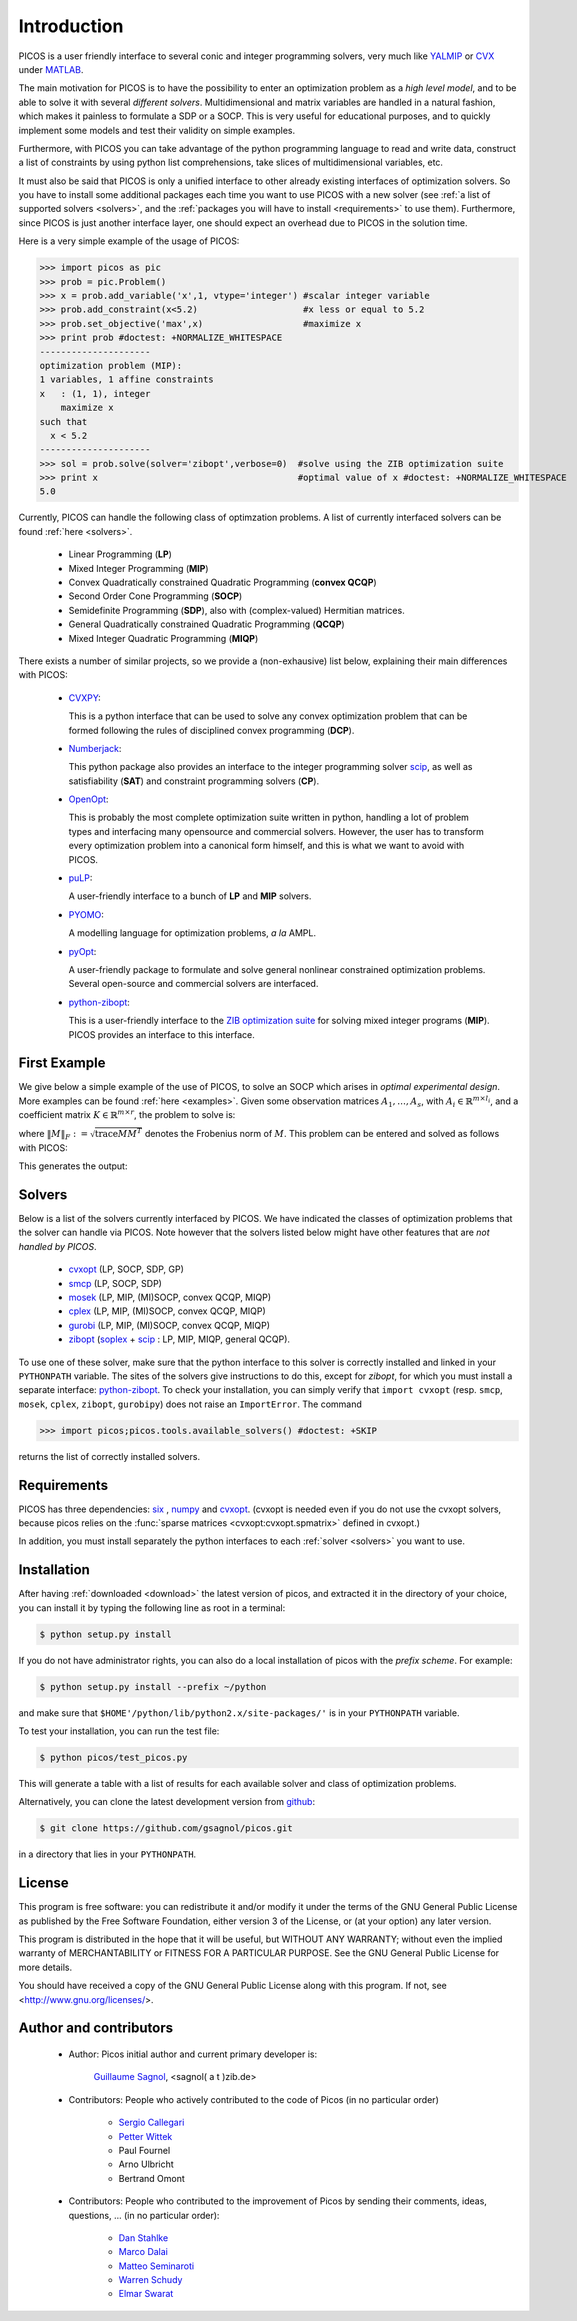 .. _intro:

************
Introduction
************

PICOS is a user friendly interface
to several conic and integer programming solvers,
very much like `YALMIP <http://users.isy.liu.se/johanl/yalmip/>`_ 
or `CVX <http://cvxr.com/cvx/>`_ under `MATLAB <http://www.mathworks.com/>`_.

The main motivation for PICOS is to have the possibility to
enter an optimization problem as a *high level model*,
and to be able to solve it with several *different solvers*.
Multidimensional and matrix variables are handled in a natural fashion,
which makes it painless to formulate a SDP or a SOCP.
This is very useful for educational purposes,
and to quickly implement some models and
test their validity on simple examples.

Furthermore, with PICOS you can take advantage of the
python programming language to read and write data,
construct a list of constraints by using python list comprehensions,
take slices of multidimensional variables, etc.

It must also be said that PICOS is only a unified interface to other
already existing interfaces of optimization solvers. So you have
to install some additional packages each time you want to use PICOS with a new solver
(see :ref:`a list of supported solvers <solvers>`, and the :ref:`packages you will
have to install <requirements>` to use them). Furthermore, since PICOS is just another
interface layer, one should expect an overhead due to PICOS in the solution time.

Here is a very simple example of the usage of PICOS:

>>> import picos as pic
>>> prob = pic.Problem()
>>> x = prob.add_variable('x',1, vtype='integer') #scalar integer variable
>>> prob.add_constraint(x<5.2)                    #x less or equal to 5.2
>>> prob.set_objective('max',x)                   #maximize x
>>> print prob #doctest: +NORMALIZE_WHITESPACE
---------------------
optimization problem (MIP):
1 variables, 1 affine constraints
x   : (1, 1), integer
    maximize x
such that
  x < 5.2
---------------------
>>> sol = prob.solve(solver='zibopt',verbose=0)  #solve using the ZIB optimization suite
>>> print x                                      #optimal value of x #doctest: +NORMALIZE_WHITESPACE
5.0


Currently, PICOS can handle the following class of
optimzation problems. A list of currently
interfaced solvers can be found :ref:`here <solvers>`.

  * Linear Programming (**LP**)
  * Mixed Integer Programming (**MIP**)
  * Convex Quadratically constrained Quadratic Programming (**convex QCQP**)
  * Second Order Cone Programming (**SOCP**)
  * Semidefinite Programming (**SDP**), also with (complex-valued) Hermitian matrices.
  * General Quadratically constrained Quadratic Programming (**QCQP**)
  * Mixed Integer Quadratic Programming (**MIQP**)


There exists a number of similar projects, so we provide a (non-exhausive) list
below, explaining their main differences with PICOS:

  * `CVXPY <http://www.stanford.edu/~ttinoco/cvxpy/>`_:
    
    This is a python interface
    that can be used to solve any convex optimization
    problem that can be formed following the rules of
    disciplined convex programming (**DCP**).
    

  * `Numberjack <http://numberjack.ucc.ie/home>`_:

    This python package also provides an interface to the integer programming solver `scip <http://scip.zib.de/>`_,
    as well as satisfiability (**SAT**) and constraint programming solvers (**CP**). 

  * `OpenOpt <http://openopt.org/Welcome>`_:
    
    This is probably the most complete
    optimization suite written in python, handling a lot of problem types
    and interfacing many opensource and commercial solvers. However,
    the user has to transform every optimization problem into
    a canonical form himself, and this is what we want to avoid with PICOS.

  * `puLP <http://packages.python.org/PuLP/>`_:
    
    A user-friendly interface to a bunch of **LP** and **MIP** solvers.

  * `PYOMO <https://software.sandia.gov/trac/coopr/wiki/Pyomo>`_:

    A modelling language for optimization problems, *a la* AMPL.

  * `pyOpt <http://www.pyopt.org/index.html>`_:

    A user-friendly package to formulate and solve general nonlinear constrained
    optimization problems. Several open-source and commercial solvers are interfaced.

  * `python-zibopt <http://code.google.com/p/python-zibopt/>`_:

    This is a user-friendly interface to the `ZIB optimization suite <http://zibopt.zib.de/>`_
    for solving mixed integer programs (**MIP**). PICOS
    provides an interface to this interface.
  



First Example
=============

We give below a simple example of the use of PICOS, to solve
an SOCP which arises in *optimal experimental design*.
More examples can be found :ref:`here <examples>`.
Given some observation matrices :math:`A_1,\ldots,A_s`,
with :math:`A_i \in \mathbb{R}^{m \times l_i}`,
and a coefficient matrix :math:`K \in \mathbb{R}^{m \times r}`,
the problem to solve is:

.. math::
   :nowrap:   

   \begin{center}
   \begin{eqnarray*}
   &\underset{\substack{\mu \in \mathbb{R}^s\\ 
                        \forall i \in [s],\ Z_i \in \mathbb{R}^{l_i \times r}}}{\mbox{minimize}}
                      & \sum_{i=1}^s \mu_i\\
   &\mbox{subject to} & \sum_{i=1}^s A_i Z_i = K\\
   &                  & \forall i \in [s],\ \Vert Z_i \Vert_F \leq \mu_i,
   \end{eqnarray*}
   \end{center}

where :math:`\Vert M \Vert_F := \sqrt{\mbox{trace} M M^T}` denotes the 
Frobenius norm of
:math:`M`. This problem can be entered and solved as follows with PICOS:

.. testcode::
        
        import picos as pic
        import cvxopt as cvx
        
        #generate data
        A = [   cvx.sparse([[1 ,2 ,0 ],
                            [2 ,0 ,0 ]]),
                cvx.sparse([[0 ,2 ,2 ]]),
                cvx.sparse([[0 ,2 ,-1],
                            [-1,0 ,2 ],
                            [0 ,1 ,0 ]])
            ]
        K = cvx.sparse([[1 ,1 ,1 ],
                        [1 ,-5,-5]])
        
        #size of the data
        s = len(A)
        m = A[0].size[0]
        l = [ Ai.size[1] for Ai in A ]
        r = K.size[1]
        
        #creates a problem and the optimization variables
        prob = pic.Problem()
        mu = prob.add_variable('mu',s)
        Z  = [prob.add_variable('Z[' + str(i) + ']', (l[i],r))
              for i in range(s)]

        #convert the constants into params of the problem
        A = pic.new_param('A',A)
        K = pic.new_param('K',K)

        #add the constraints
        prob.add_constraint( pic.sum([ A[i]*Z[i] for i in range(s)], #summands
                                    'i',                            #name of the index
                                    '[s]'                           #set to which the index belongs
                                   ) == K
                           )
        prob.add_list_of_constraints( [ abs(Z[i]) < mu[i] for i in range(s)], #constraints
                                      'i',                                    #index of the constraints
                                      '[s]'                                   #set to which the index belongs
                                    )
        
        #sets the objective
        prob.set_objective('min', 1 | mu ) # scalar product of the vector of all ones with mu

        #display the problem
        print prob

        #call to the solver cvxopt
        sol = prob.solve(solver='cvxopt', verbose = 0)

        #show the value of the optimal variable
        print '\n  mu ='
        print mu

        #show the dual variable of the equality constraint
        print'\nThe optimal dual variable of the'
        print prob.get_constraint(0)
        print 'is :'
        print prob.get_constraint(0).dual

This generates the output:

.. testoutput::
    :options: +NORMALIZE_WHITESPACE
    
    ---------------------
    optimization problem  (SOCP):
    15 variables, 6 affine constraints, 15 vars in 3 SO cones

    mu  : (3, 1), continuous
    Z   : list of 3 variables, different sizes, continuous

        minimize 〈 |1| | mu 〉
    such that
      Σ_{i in [s]} A[i]*Z[i] = K
      ||Z[i]|| < mu[i] for all i in [s]
    ---------------------

      mu =
    [ 6.60e-01]
    [ 2.42e+00]
    [ 1.64e-01]


    The optimal dual variable of the
    # (3x2)-affine constraint : Σ_{i in [s]} A[i]*Z[i] = K #
    is :
    [-3.41e-01]
    [ 9.16e-02]
    [-1.88e-01]
    [-3.52e-01]
    [ 2.32e-01]
    [ 2.59e-01]

.. _solvers:

Solvers
=======

Below is a list of the solvers currently interfaced by PICOS.
We have indicated the classes of optimization problems that
the solver can handle via PICOS. Note however
that the solvers listed below might have other
features that are *not handled by PICOS*.

  * `cvxopt <http://abel.ee.ucla.edu/cvxopt/>`_ (LP, SOCP, SDP, GP)
  * `smcp <http://abel.ee.ucla.edu/smcp/>`_ (LP, SOCP, SDP)
  * `mosek <http://www.mosek.com>`_ (LP, MIP, (MI)SOCP, convex QCQP, MIQP)
  * `cplex <http://www.ibm.com/software/integration/optimization/cplex-optimizer/>`_ (LP, MIP, (MI)SOCP, convex QCQP, MIQP)
  * `gurobi <http://www.gurobi.com/>`_ (LP, MIP, (MI)SOCP, convex QCQP, MIQP)
  * `zibopt <http://zibopt.zib.de/>`_ (`soplex <http://soplex.zib.de/>`_ + 
    `scip <http://scip.zib.de/>`_ : LP, MIP, MIQP, general QCQP).


To use one of these solver, make sure that the python interface to this solver is correctly
installed and linked in your ``PYTHONPATH`` variable. The sites of the solvers
give instructions to do this, except for *zibopt*, for which you must install
a separate interface: `python-zibopt <http://code.google.com/p/python-zibopt/>`_.
To check your installation, you can simply verify that
``import cvxopt`` (resp. ``smcp``, ``mosek``, ``cplex``, ``zibopt``, ``gurobipy``) does
not raise an ``ImportError``. The command

>>> import picos;picos.tools.available_solvers() #doctest: +SKIP

returns the list of correctly installed solvers.



.. _requirements:

Requirements
============

PICOS has three dependencies: `six <http://pythonhosted.org//six/>`_ , `numpy <http://numpy.scipy.org/>`_ 
and
`cvxopt <http://abel.ee.ucla.edu/cvxopt/>`_. (cvxopt is needed even if you
do not use the cvxopt solvers, because picos relies on the
:func:`sparse matrices <cvxopt:cvxopt.spmatrix>` defined in cvxopt.)

In addition, you must install separately the python interfaces to each :ref:`solver <solvers>`
you want to use.

Installation
============

After having :ref:`downloaded <download>` the latest version of picos,
and extracted it in the directory of your choice,
you can install it by typing the following line as root in a terminal:

.. code-block:: guess
        
        $ python setup.py install

If you do not have administrator rights, you can also do a local
installation of picos with the *prefix scheme*. For example:

.. code-block:: guess
        
        $ python setup.py install --prefix ~/python

and make sure that ``$HOME'/python/lib/python2.x/site-packages/'``
is in your ``PYTHONPATH`` variable.

To test your installation, you can run the test file:

.. code-block:: guess
        
        $ python picos/test_picos.py

This will generate a table with a list of results
for each available solver and class of optimization problems.


Alternatively, you can clone the latest development version from `github <http://github.com/gsagnol/picos>`_:

.. code-block:: guess
        
        $ git clone https://github.com/gsagnol/picos.git

in a directory that lies in your ``PYTHONPATH``.

License
=======

This program is free software: you can redistribute it and/or modify
it under the terms of the GNU General Public License as published by
the Free Software Foundation, either version 3 of the License, or
(at your option) any later version.

This program is distributed in the hope that it will be useful,
but WITHOUT ANY WARRANTY; without even the implied warranty of
MERCHANTABILITY or FITNESS FOR A PARTICULAR PURPOSE.  See the
GNU General Public License for more details.

You should have received a copy of the GNU General Public License
along with this program.  If not, see <http://www.gnu.org/licenses/>.

Author and contributors
=======================

        * Author: Picos initial author and current primary developer is:
                
                  `Guillaume Sagnol <http://www.zib.de/sagnol>`_, <sagnol( a t )zib.de>

        * Contributors: People who actively contributed to the code of Picos (in no particular order)
        
                        * `Sergio Callegari <http://www.unibo.it/faculty/sergio.callegari>`_ 
                        
                        * `Petter Wittek <http://peterwittek.com/>`_
        
                        * Paul Fournel
                        
                        * Arno Ulbricht
                        
                        * Bertrand Omont
        
        * Contributors: People who contributed to the improvement of Picos by sending
          their comments, ideas, questions, ... (in no particular order):

                        * `Dan Stahlke <http://www.stahlke.org/>`_
                        
                        * `Marco Dalai <http://www.ing.unibs.it/~marco.dalai/>`_

                        * `Matteo Seminaroti <http://www.cwi.nl/people/2683/>`_
                        
                        * `Warren Schudy <http://cs.brown.edu/~ws/>`_
                        
                        * `Elmar Swarat <http://www.zib.de/swarat>`_
          
